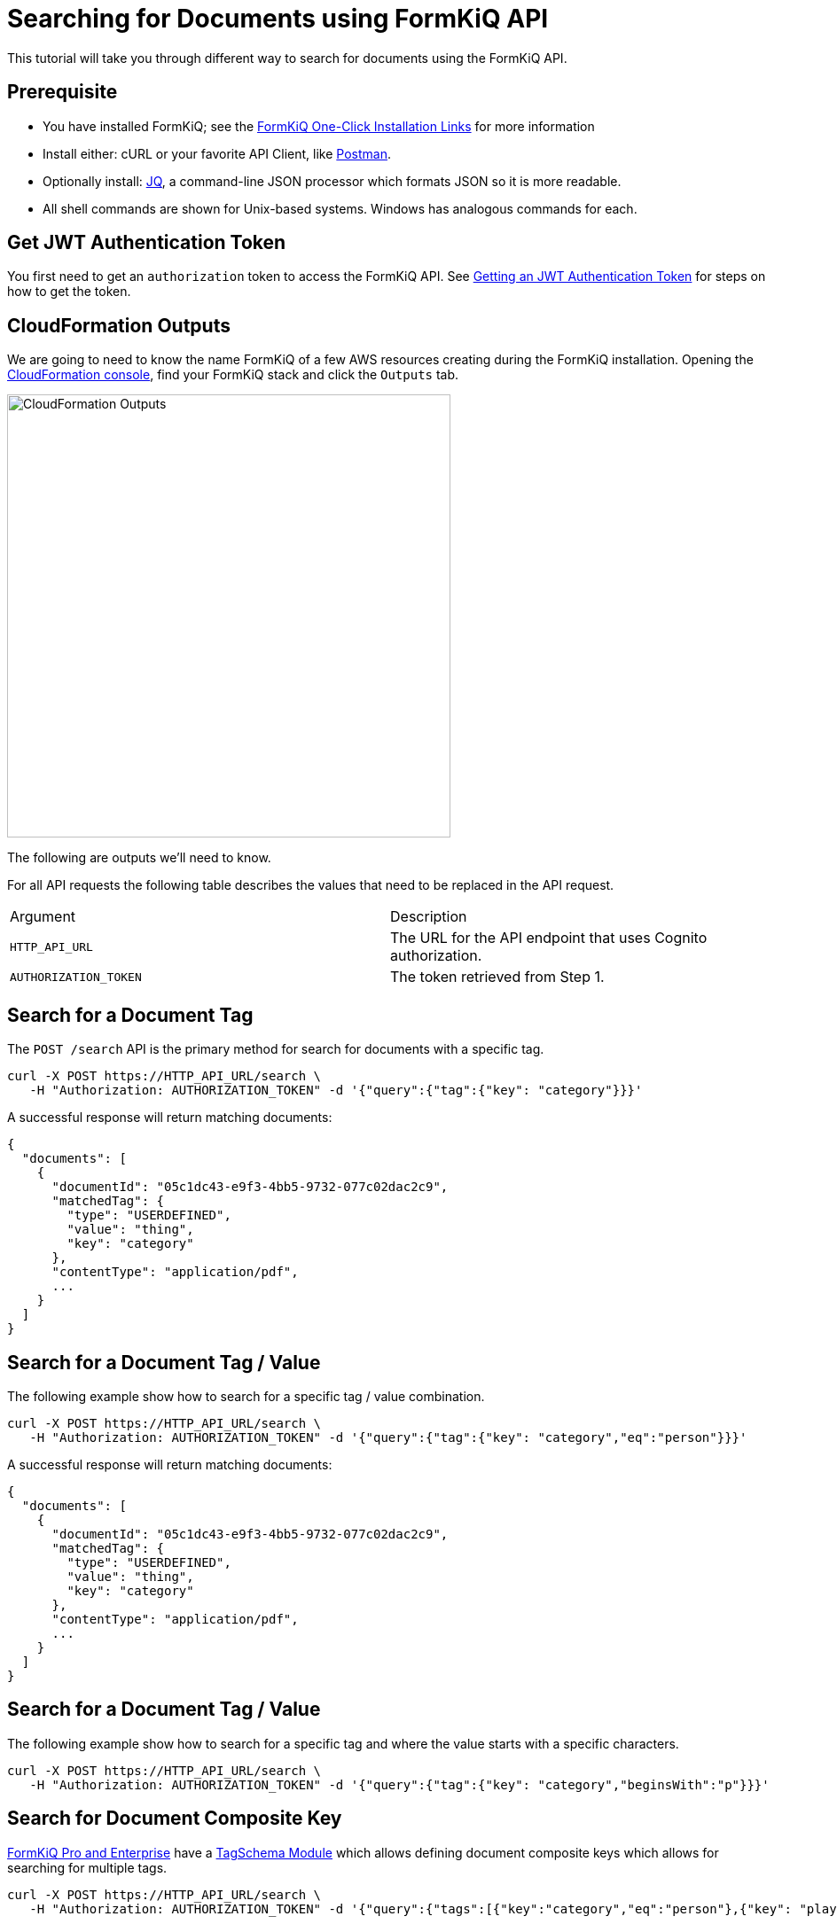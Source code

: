 = Searching for Documents using FormKiQ API

This tutorial will take you through different way to search for documents using the FormKiQ API.

## Prerequisite

* You have installed FormKiQ; see the xref:quickstart:README.adoc#one-click-installation-links[FormKiQ One-Click Installation Links] for more information
* Install either: cURL or your favorite API Client, like https://www.postman.com[Postman^].
* Optionally install: https://stedolan.github.io/jq[JQ^], a command-line JSON processor which formats JSON so it is more readable.
* All shell commands are shown for Unix-based systems. Windows has analogous commands for each.

## Get JWT Authentication Token

You first need to get an `authorization` token to access the FormKiQ API. See xref:how-to:jwt-authentication-token.adoc[Getting an JWT Authentication Token] for steps on how to get the token.

## CloudFormation Outputs

We are going to need to know the name FormKiQ of a few AWS resources creating during the FormKiQ installation. Opening the https://console.aws.amazon.com/cloudformation[CloudFormation console^], find your FormKiQ stack and click the `Outputs` tab.

image::cf-outputs-apis.png[CloudFormation Outputs,500,500]

The following are outputs we'll need to know.

For all API requests the following table describes the values that need to be replaced in the API request.

|=======================================================================
| Argument | Description
| `HTTP_API_URL` | The URL for the API endpoint that uses Cognito authorization.
| `AUTHORIZATION_TOKEN` | The token retrieved from Step 1.
|=======================================================================

## Search for a Document Tag

The `POST /search` API is the primary method for search for documents with a specific tag.

[source%nowrap]
----
curl -X POST https://HTTP_API_URL/search \
   -H "Authorization: AUTHORIZATION_TOKEN" -d '{"query":{"tag":{"key": "category"}}}'
----

A successful response will return matching documents:
----
{
  "documents": [
    {
      "documentId": "05c1dc43-e9f3-4bb5-9732-077c02dac2c9",
      "matchedTag": {
        "type": "USERDEFINED",
        "value": "thing",
        "key": "category"
      },
      "contentType": "application/pdf",
      ...
    }
  ]
}
----

## Search for a Document Tag / Value

The following example show how to search for a specific tag / value combination.

[source%nowrap]
----
curl -X POST https://HTTP_API_URL/search \
   -H "Authorization: AUTHORIZATION_TOKEN" -d '{"query":{"tag":{"key": "category","eq":"person"}}}'
----

A successful response will return matching documents:
----
{
  "documents": [
    {
      "documentId": "05c1dc43-e9f3-4bb5-9732-077c02dac2c9",
      "matchedTag": {
        "type": "USERDEFINED",
        "value": "thing",
        "key": "category"
      },
      "contentType": "application/pdf",
      ...
    }
  ]
}
----

## Search for a Document Tag / Value

The following example show how to search for a specific tag and where the  value starts with a specific characters.

[source%nowrap]
----
curl -X POST https://HTTP_API_URL/search \
   -H "Authorization: AUTHORIZATION_TOKEN" -d '{"query":{"tag":{"key": "category","beginsWith":"p"}}}'
----

## Search for Document Composite Key

https://www.formkiq.com/products/formkiq-pro[FormKiQ Pro and Enterprise^] have a xref:pro-and-enterprise:README.adoc#tag-schema-module[TagSchema Module] which allows defining document composite keys which allows for searching for multiple tags.


[source%nowrap]
----
curl -X POST https://HTTP_API_URL/search \
   -H "Authorization: AUTHORIZATION_TOKEN" -d '{"query":{"tags":[{"key":"category","eq":"person"},{"key": "playerId","eq":"111"}]}}'
----


## Search using Full Text Module

https://www.formkiq.com/products/formkiq-enterprise[FormKiQ Enterprise^] has an xref:pro-and-enterprise:README.adoc#advanced-document-search-module[Advanced Document Search Module] provides FormKiQ integration with https://aws.amazon.com/opensearch-service[AWS OpenSearch^] which is an AWS fully managed https://www.elastic.co[Elasticsearch-compatible] service.

[source%nowrap]
----
curl -X POST https://HTTP_API_URL/searchFulltext \
   -H "Authorization: AUTHORIZATION_TOKEN" -d '{"path": "test.txt","contentType": "text/plain","content": "This is sample content","tags":[{"key":"category","value":"person"}]}'
----

A successful response will return a list of documents:
----
{
  "documents": [
    {
      "documentId": "83afd66e-9f16-4a62-a286-1e8c54c449d8",
      "path": "sample.pdf",
      ...
    }
  ]
}
----

## OpenSearch Custom/Complex Queries

The `POST /queryFulltext` allows for custom, complex queries using the OpenSearch search API.

The request body is set to any valid https://opensearch.org/docs/2.3/opensearch/query-dsl/index/[OpenSearch Search API^] request.

[source%nowrap]
----
curl -X POST https://HTTP_API_URL/documents/queryFulltext \
   -H "Authorization: AUTHORIZATION_TOKEN" -d '{"query":{"match_all":{}}}'
----

Query Results
----
{
  "result": {
    "took": 68.0,
    "hits": {
      "max_score": 1.0,
      "hits": [
        {
          "_index": "formkiq_bb69d12f-d598-4db5-8307-641c6d0a2b16",
          "_id": "bf4a0257-58e0-4e54-800f-e0a060d4ebfe",
          "_score": 1.0,
          "_source": {
            "content": "some test stuff",
            "documentId": "bf4a0257-58e0-4e54-800f-e0a060d4ebfe",
            ...
          }
        }
      ]
    }
  }
}
----


== Summary

To learn more about how you can use the FormKiQ API to collect, organize, process, and integrate your documents and web forms, see the full list of xref:how-to:overview.adoc[FormKiQ How-To].
